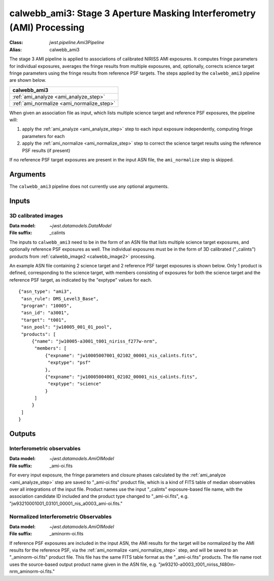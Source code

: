 .. _calwebb_ami3:

calwebb_ami3: Stage 3 Aperture Masking Interferometry (AMI) Processing
======================================================================

:Class: `jwst.pipeline.Ami3Pipeline`
:Alias: calwebb_ami3

The stage 3 AMI pipeline is applied to associations of calibrated NIRISS AMI exposures.
It computes fringe parameters for individual exposures, averages the fringe results from
multiple exposures, and, optionally, corrects science target fringe parameters using the
fringe results from reference PSF targets.
The steps applied by the ``calwebb_ami3`` pipeline are shown below.

+------------------------------------------+
| calwebb_ami3                             |
+==========================================+
| :ref:`ami_analyze <ami_analyze_step>`    |
+------------------------------------------+
| :ref:`ami_normalize <ami_normalize_step>`|
+------------------------------------------+

When given an association file as input, which lists multiple science target and reference PSF
exposures, the pipeline will:

#. apply the :ref:`ami_analyze <ami_analyze_step>` step to each input exposure
   independently, computing fringe parameters for each
#. apply the :ref:`ami_normalize <ami_normalize_step>` step to correct the science
   target results using the reference PSF results (if present)

If no reference PSF target exposures are present in the input ASN file, the ``ami_normalize``
step is skipped.

Arguments
---------
The ``calwebb_ami3`` pipeline does not currently use any optional arguments.

Inputs
------

3D calibrated images
^^^^^^^^^^^^^^^^^^^^

:Data model: `~jwst.datamodels.DataModel`
:File suffix: _calints

The inputs to ``calwebb_ami3`` need to be in the form of an ASN file that lists
multiple science target exposures, and optionally reference PSF exposures as well.
The individual exposures must be in the form of 3D calibrated ("_calints") products from
:ref:`calwebb_image2 <calwebb_image2>` processing.

An example ASN file containing 2 science target and 2 reference PSF target exposures is
shown below. Only 1 product is defined, corresponding to the science target, with
members consisting of exposures for both the science target and the reference PSF target,
as indicated by the "exptype" values for each.
::

 {"asn_type": "ami3",
  "asn_rule": DMS_Level3_Base",
  "program": "10005",
  "asn_id": "a3001",
  "target": "t001",
  "asn_pool": "jw10005_001_01_pool",
  "products": [
      {"name": "jw10005-a3001_t001_niriss_f277w-nrm",
       "members": [
           {"expname": "jw10005007001_02102_00001_nis_calints.fits",
            "exptype": "psf"
           },
           {"expname": "jw10005004001_02102_00001_nis_calints.fits",
            "exptype": "science"
           }
       ]
      }
  ]
 }

Outputs
-------

Interferometric observables
^^^^^^^^^^^^^^^^^^^^^^^^^^^
:Data model: `~jwst.datamodels.AmiOIModel`
:File suffix: _ami-oi.fits


For every input exposure, the fringe parameters and closure phases calculated
by the :ref:`ami_analyze <ami_analyze_step>` step are saved to "_ami-oi.fits" product file,
which is a kind of FITS table of median observables over all integrations of the input file.
Product names use the input "_calints" exposure-based file name, with the association candidate ID
included and the product type changed to "_ami-oi.fits", e.g.
"jw93210001001_03101_00001_nis_a0003_ami-oi.fits."

Normalized Interferometric Observables
^^^^^^^^^^^^^^^^^^^^^^^^^^^^^^^^^^^^^^
:Data model: `~jwst.datamodels.AmiOIModel`
:File suffix: _aminorm-oi.fits

If reference PSF exposures are included in the input ASN, the AMI results
for the target will be normalized by the AMI results for the reference PSF,
via the :ref:`ami_normalize <ami_normalize_step>` step, and will be saved to an "_aminorm-oi.fits"
product file. This file has the same FITS table format as the "_ami-oi.fits" products.
The file name root uses the source-based output product name given in the ASN file,
e.g. "jw93210-a0003_t001_niriss_f480m-nrm_aminorm-oi.fits."
